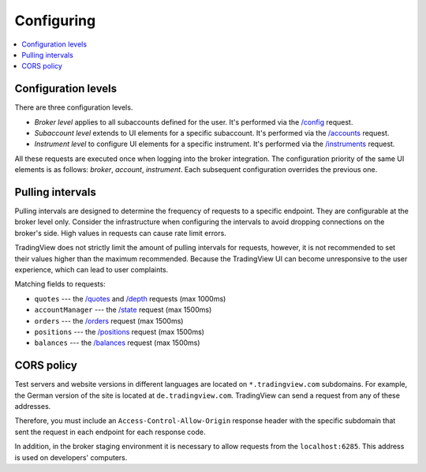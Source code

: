 .. links
.. _/accounts: https://www.tradingview.com/rest-api-spec/#operation/getAccounts
.. _/balances: https://www.tradingview.com/rest-api-spec/#operation/getBalances
.. _/config: https://www.tradingview.com/rest-api-spec/#operation/getConfiguration
.. _/depth: https://www.tradingview.com/rest-api-spec/#operation/getDepth
.. _/instruments: https://www.tradingview.com/rest-api-spec/#operation/getInstruments
.. _/orders: https://www.tradingview.com/rest-api-spec/#operation/placeOrder
.. _/positions: https://www.tradingview.com/rest-api-spec/#operation/getPositions
.. _/quotes: https://www.tradingview.com/rest-api-spec/#operation/getQuotes
.. _/state: https://www.tradingview.com/rest-api-spec/#operation/getState

Configuring
-----------

.. contents:: :local:
   :depth: 3

Configuration levels
....................
There are three configuration levels.

* *Broker level* applies to all subaccounts defined for the user. It's performed via the `/config`_ request.
* *Subaccount level* extends to UI elements for a specific subaccount. It's performed via the `/accounts`_ 
  request.
* *Instrument level* to configure UI elements for a specific instrument. It's performed via the `/instruments`_ 
  request.

All these requests are executed once when logging into the broker integration. The configuration priority of the
same UI elements is as follows: *broker*, *account*, *instrument*. Each subsequent configuration overrides the
previous one.

Pulling intervals
.................
Pulling intervals are designed to determine the frequency of requests to a specific endpoint. They are configurable 
at the broker level only. Consider the infrastructure when configuring the intervals to avoid dropping
connections on the broker's side. High values in requests can cause rate limit errors.
  
TradingView does not strictly limit the amount of pulling intervals for requests, however, it is not recommended 
to set their values higher than the maximum recommended. Because the TradingView UI can become 
unresponsive to the user experience, which can lead to user complaints.

Matching fields to requests:

* ``quotes`` --- the `/quotes`_ and `/depth`_ requests (max 1000ms)
* ``accountManager`` --- the `/state`_ request (max 1500ms)
* ``orders`` --- the `/orders`_ request (max 1500ms)
* ``positions`` --- the `/positions`_ request (max 1500ms)
* ``balances`` --- the `/balances`_ request (max 1500ms)

CORS policy
...........
Test servers and website versions in different languages are located on ``*.tradingview.com`` subdomains. For example, 
the German version of the site is located at ``de.tradingview.com``. TradingView can send a request from any of these 
addresses.

Therefore, you must include an ``Access-Control-Allow-Origin`` response header with the specific subdomain that sent 
the request in each endpoint for each response code.

In addition, in the broker staging environment it is necessary to allow requests from the ``localhost:6285``.
This address is used on developers\' computers.